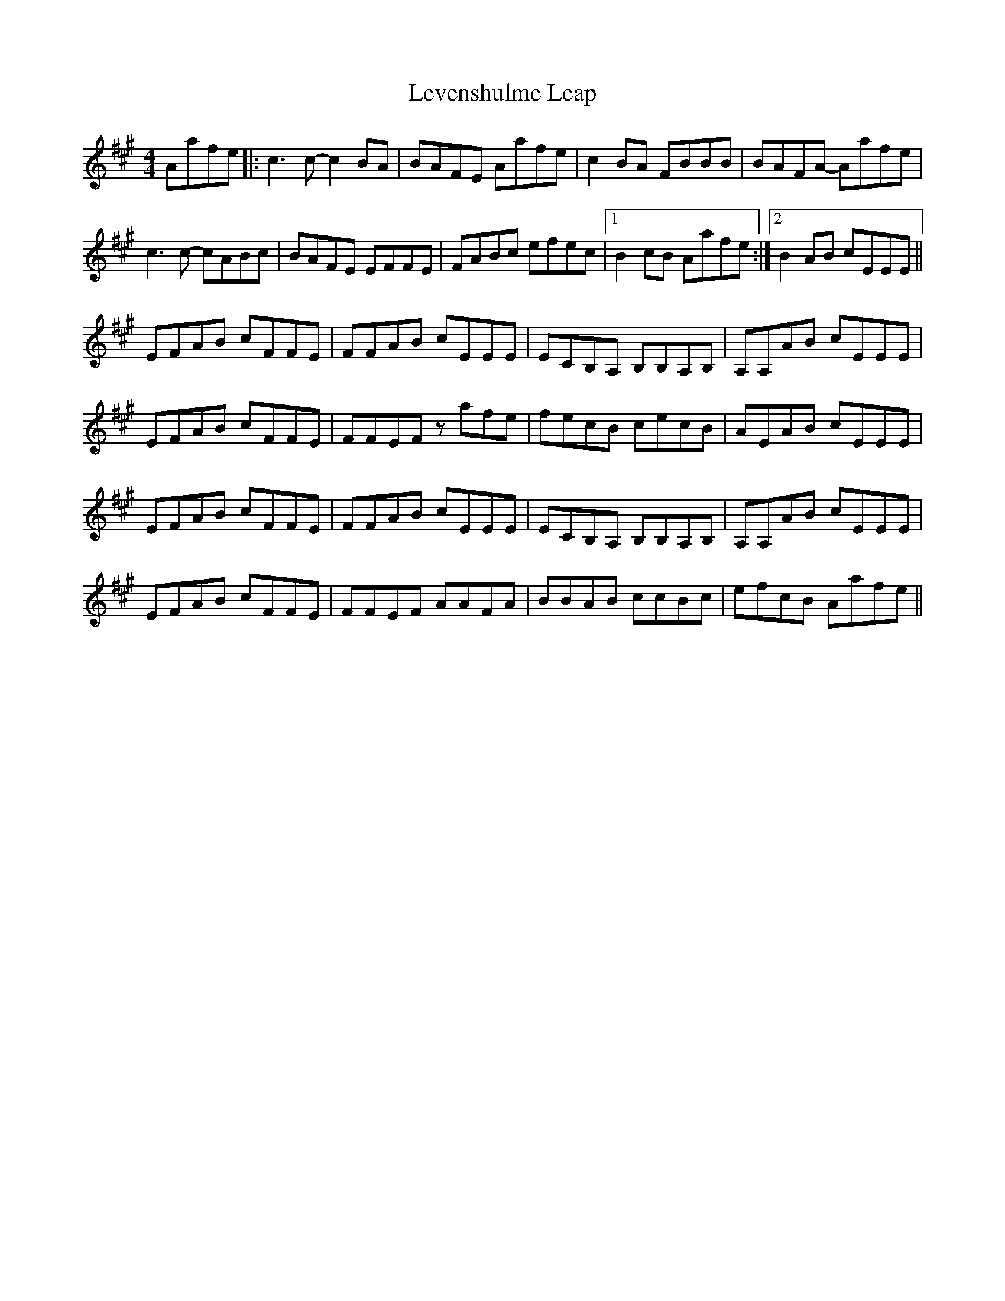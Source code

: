 X: 23470
T: Levenshulme Leap
R: reel
M: 4/4
K: Amajor
Aafe|:c3c- c2BA|BAFE Aafe|c2BA FBBB|BAFA- Aafe|
c3c- cABc|BAFE EFFE|FABc efec|1 B2cB Aafe:|2 B2AB cEEE||
EFAB cFFE|FFAB cEEE|ECB,A, B,B,A,B,|A,A,AB cEEE|
EFAB cFFE|FFEF zafe|fecB cecB|AEAB cEEE|
EFAB cFFE|FFAB cEEE|ECB,A, B,B,A,B,|A,A,AB cEEE|
EFAB cFFE|FFEF AAFA|BBAB ccBc|efcB Aafe||

